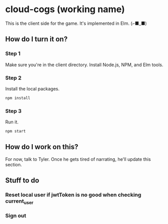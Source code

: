 * cloud-cogs (working name)
This is the client side for the game. It's implemented in Elm. (⌐■_■)

** How do I turn it on?
*** Step 1
Make sure you're in the client directory. Install Node.js, NPM, and Elm tools.
*** Step 2
Install the local packages.
#+BEGIN_SRC bash
npm install
#+END_SRC
*** Step 3
Run it.
#+BEGIN_SRC bash
npm start
#+END_SRC

** How do I work on this?
For now, talk to Tyler. Once he gets tired of narrating, he'll update this section.

** Stuff to do
*** Reset local user if jwtToken is no good when checking current_user
*** Sign out
